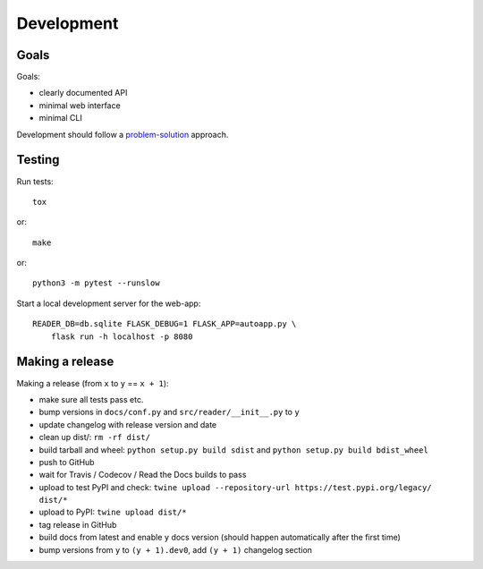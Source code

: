 
Development
===========


Goals
-----

Goals:

* clearly documented API
* minimal web interface
* minimal CLI

Development should follow a problem-solution_ approach.


Testing
-------

Run tests::

    tox

or::

    make

or::

    python3 -m pytest --runslow

Start a local development server for the web-app::

    READER_DB=db.sqlite FLASK_DEBUG=1 FLASK_APP=autoapp.py \
        flask run -h localhost -p 8080


.. _problem-solution: https://hintjens.gitbooks.io/scalable-c/content/chapter1.html#problem-what-do-we-do-next


Making a release
----------------

Making a release (from ``x`` to ``y`` == ``x + 1``):

* make sure all tests pass etc.
* bump versions in ``docs/conf.py`` and ``src/reader/__init__.py`` to ``y``
* update changelog with release version and date
* clean up dist/: ``rm -rf dist/``
* build tarball and wheel: ``python setup.py build sdist`` and ``python setup.py build bdist_wheel``
* push to GitHub
* wait for Travis / Codecov / Read the Docs builds to pass
* upload to test PyPI and check: ``twine upload --repository-url https://test.pypi.org/legacy/ dist/*``
* upload to PyPI: ``twine upload dist/*``
* tag release in GitHub
* build docs from latest and enable ``y`` docs version (should happen automatically after the first time)
* bump versions from ``y`` to ``(y + 1).dev0``, add ``(y + 1)`` changelog section

